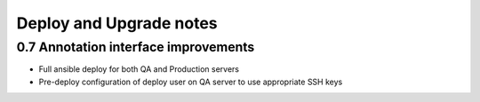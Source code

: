 .. _DEPLOYNOTES:

Deploy and Upgrade notes
========================

0.7 Annotation interface improvements
-------------------------------------
* Full ansible deploy for both QA and Production servers
* Pre-deploy configuration of deploy user on QA server to use appropriate SSH keys
